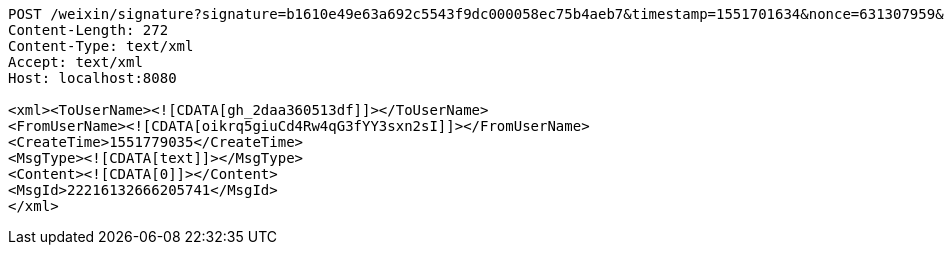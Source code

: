 [source,http,options="nowrap"]
----
POST /weixin/signature?signature=b1610e49e63a692c5543f9dc000058ec75b4aeb7&timestamp=1551701634&nonce=631307959&echostr=2142728365402838963&id=zo HTTP/1.1
Content-Length: 272
Content-Type: text/xml
Accept: text/xml
Host: localhost:8080

<xml><ToUserName><![CDATA[gh_2daa360513df]]></ToUserName>
<FromUserName><![CDATA[oikrq5giuCd4Rw4qG3fYY3sxn2sI]]></FromUserName>
<CreateTime>1551779035</CreateTime>
<MsgType><![CDATA[text]]></MsgType>
<Content><![CDATA[0]]></Content>
<MsgId>22216132666205741</MsgId>
</xml>
----